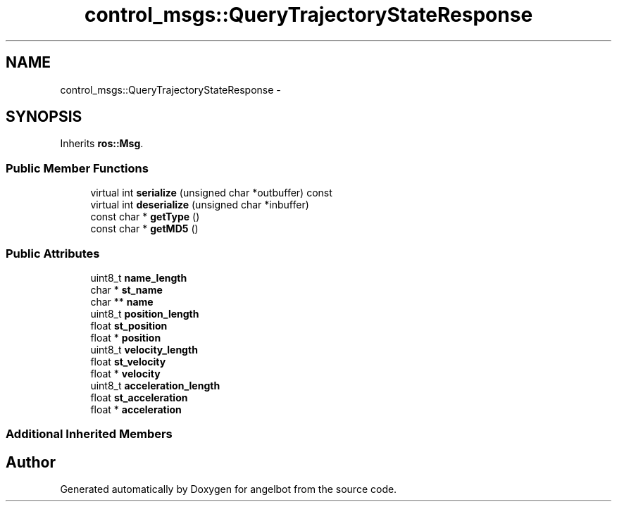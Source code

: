 .TH "control_msgs::QueryTrajectoryStateResponse" 3 "Sat Jul 9 2016" "angelbot" \" -*- nroff -*-
.ad l
.nh
.SH NAME
control_msgs::QueryTrajectoryStateResponse \- 
.SH SYNOPSIS
.br
.PP
.PP
Inherits \fBros::Msg\fP\&.
.SS "Public Member Functions"

.in +1c
.ti -1c
.RI "virtual int \fBserialize\fP (unsigned char *outbuffer) const "
.br
.ti -1c
.RI "virtual int \fBdeserialize\fP (unsigned char *inbuffer)"
.br
.ti -1c
.RI "const char * \fBgetType\fP ()"
.br
.ti -1c
.RI "const char * \fBgetMD5\fP ()"
.br
.in -1c
.SS "Public Attributes"

.in +1c
.ti -1c
.RI "uint8_t \fBname_length\fP"
.br
.ti -1c
.RI "char * \fBst_name\fP"
.br
.ti -1c
.RI "char ** \fBname\fP"
.br
.ti -1c
.RI "uint8_t \fBposition_length\fP"
.br
.ti -1c
.RI "float \fBst_position\fP"
.br
.ti -1c
.RI "float * \fBposition\fP"
.br
.ti -1c
.RI "uint8_t \fBvelocity_length\fP"
.br
.ti -1c
.RI "float \fBst_velocity\fP"
.br
.ti -1c
.RI "float * \fBvelocity\fP"
.br
.ti -1c
.RI "uint8_t \fBacceleration_length\fP"
.br
.ti -1c
.RI "float \fBst_acceleration\fP"
.br
.ti -1c
.RI "float * \fBacceleration\fP"
.br
.in -1c
.SS "Additional Inherited Members"


.SH "Author"
.PP 
Generated automatically by Doxygen for angelbot from the source code\&.
